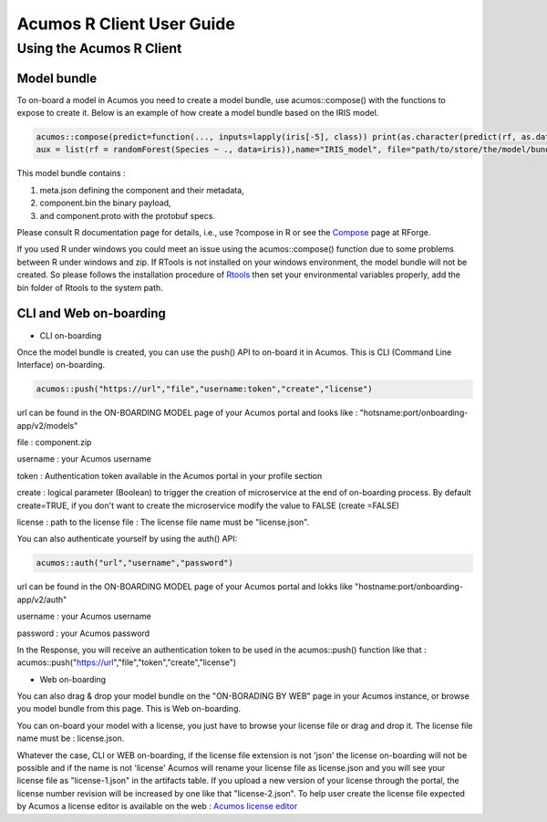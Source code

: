 .. ===============LICENSE_START=======================================================
.. Acumos
.. ===================================================================================
.. Copyright (C) 2017-2018 AT&T Intellectual Property & Tech Mahindra. All rights reserved.
.. ===================================================================================
.. This Acumos documentation file is distributed by AT&T and Tech Mahindra
.. under the Creative Commons Attribution 4.0 International License (the "License");
.. you may not use this file except in compliance with the License.
.. You may obtain a copy of the License at
..
..      http://creativecommons.org/licenses/by/4.0
..
.. This file is distributed on an "AS IS" BASIS,
.. WITHOUT WARRANTIES OR CONDITIONS OF ANY KIND, either express or implied.
.. See the License for the specific language governing permissions and
.. limitations under the License.
.. ===============LICENSE_END=========================================================
.. NOTE: THIS FILE IS LINKED TO FROM THE DOCUMENTATION PROJECT
.. IF YOU CHANGE THE LOCATION OR FILE NAME, YOU MUST UPDATE THE DOCS PROJECT INDEX.RST

==========================
Acumos R Client User Guide
==========================

Using the Acumos R Client
=========================

Model bundle
------------

To on-board a model in Acumos you need to create a model bundle, use acumos::compose() with the
functions to expose to create it. Below is an example of how create a model bundle based on the IRIS
model.

.. code:: bash

    acumos::compose(predict=function(..., inputs=lapply(iris[-5], class)) print(as.character(predict(rf, as.data.frame(list(...))))),
    aux = list(rf = randomForest(Species ~ ., data=iris)),name="IRIS_model", file="path/to/store/the/model/bundle/IRIS_model.zip")

This model bundle contains :

#) meta.json defining the component and their metadata,
#) component.bin the binary payload,
#) and component.proto with the protobuf specs.


Please consult R documentation page for details, i.e., use ?compose in R or see
the `Compose <http://www.rforge.net/doc/packages/acumos/compose.html>`_ page at
RForge.

If you used R under windows you could meet an issue using the acumos::compose() function due to some
problems between R under windows and zip. If RTools is not installed on your windows environment,
the model bundle will not be created. So please follows the installation procedure of
`Rtools <https://cran.r-project.org/bin/windows/Rtools/>`_ then set your environmental variables
properly, add the bin folder of Rtools to the system path.

CLI and Web on-boarding
-----------------------

- CLI on-boarding

Once the model bundle is created, you can use the push() API to on-board it in Acumos. This is CLI
(Command Line Interface) on-boarding.

.. code-block:: bash

    acumos::push("https://url","file","username:token","create","license")

url can be found in the ON-BOARDING MODEL page of your Acumos portal and looks like :
"hotsname:port/onboarding-app/v2/models"

file : component.zip

username : your Acumos username

token : Authentication token available in the Acumos portal in your profile section

create : logical parameter (Boolean) to trigger the creation of microservice at the end of
on-boarding process. By default create=TRUE, if you don't want to create the microservice modify the
value to FALSE (create =FALSE)

license : path to the license file : The license file name must be "license.json".

You can also authenticate yourself by using the auth() API:

.. code-block:: bash

    acumos::auth("url","username","password")

url can be found in the ON-BOARDING MODEL page of your Acumos portal and lokks like
"hostname:port/onboarding-app/v2/auth"

username : your Acumos username

password : your Acumos password


In the Response, you will receive an authentication token to be used in the acumos::push() function
like that : acumos::push("https://url","file","token","create","license")

- Web on-boarding

You can also drag & drop your model bundle on the "ON-BORADING BY WEB" page in your Acumos instance,
or browse you model bundle from this page. This is Web on-boarding.

You can on-board your model with a license, you just have to browse your license file or drag and drop it.
The license file name must be : license.json. 

Whatever the case, CLI or WEB on-boarding, if the license file extension is not 'json' the license
on-boarding will not be possible and if the name is not 'license' Acumos will rename your license
file as license.json and you will see your license file as "license-1.json" in the artifacts table.
If you upload a new version of your license through the portal, the license number revision will be
increased by one like that "license-2.json". To help user create the license file expected by Acumos
a license editor is available on the web : `Acumos license editor <https://acumos-license-editor.stackblitz.io/#/>`_



